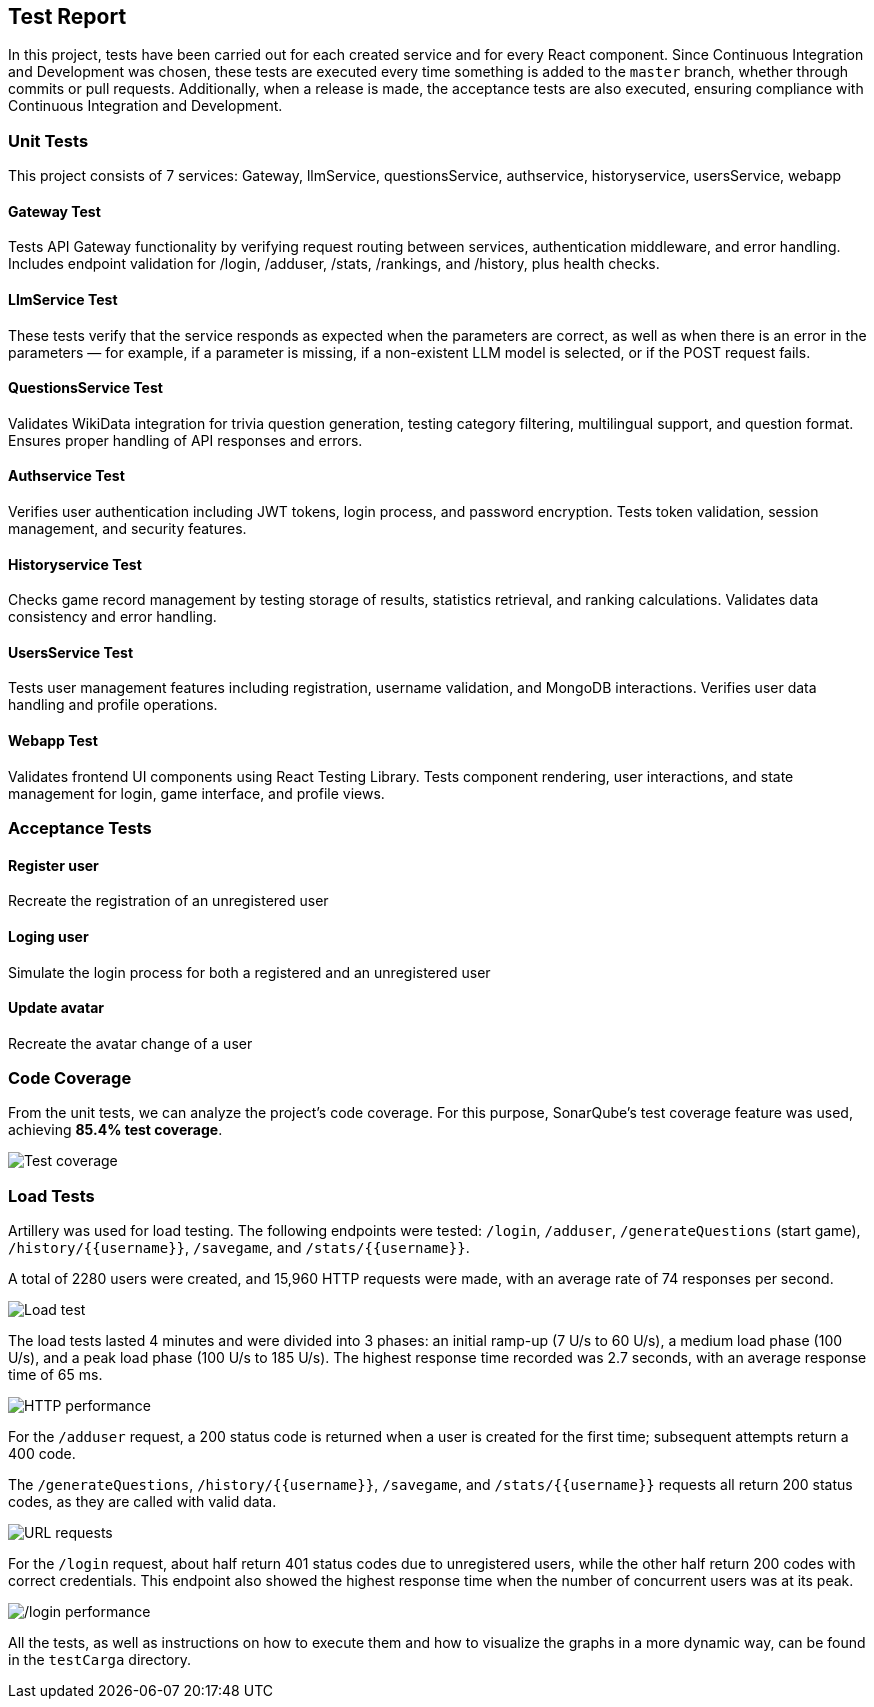 ifndef::imagesdir[:imagesdir: ../images]

[[section-test-report]]
== Test Report

In this project, tests have been carried out for each created service and for every React component.  
Since Continuous Integration and Development was chosen, these tests are executed every time something is added to the `master` branch, whether through commits or pull requests.  
Additionally, when a release is made, the acceptance tests are also executed, ensuring compliance with Continuous Integration and Development.

=== Unit Tests

This project consists of 7 services: Gateway, llmService, questionsService, authservice, historyservice, usersService, webapp

==== Gateway Test

Tests API Gateway functionality by verifying request routing between services, authentication middleware, and error handling. Includes endpoint validation for /login, /adduser, /stats, /rankings, and /history, plus health checks.

==== LlmService Test

These tests verify that the service responds as expected when the parameters are correct, as well as when there is an error in the parameters — for example, if a parameter is missing, if a non-existent LLM model is selected, or if the POST request fails.

==== QuestionsService Test

Validates WikiData integration for trivia question generation, testing category filtering, multilingual support, and question format. Ensures proper handling of API responses and errors.

==== Authservice Test

Verifies user authentication including JWT tokens, login process, and password encryption. Tests token validation, session management, and security features.

==== Historyservice Test

Checks game record management by testing storage of results, statistics retrieval, and ranking calculations. Validates data consistency and error handling.

==== UsersService Test

Tests user management features including registration, username validation, and MongoDB interactions. Verifies user data handling and profile operations.

==== Webapp Test
Validates frontend UI components using React Testing Library. Tests component rendering, user interactions, and state management for login, game interface, and profile views.

=== Acceptance Tests

==== Register user
Recreate the registration of an unregistered user

==== Loging user
Simulate the login process for both a registered and an unregistered user

==== Update avatar
Recreate the avatar change of a user

=== Code Coverage

From the unit tests, we can analyze the project's code coverage.  
For this purpose, SonarQube's test coverage feature was used, achieving **85.4% test coverage**.

image::testCoverage.png["Test coverage"]

=== Load Tests

Artillery was used for load testing. The following endpoints were tested: `/login`, `/adduser`, `/generateQuestions` (start game), `/history/{{username}}`, `/savegame`, and `/stats/{{username}}`.

A total of 2280 users were created, and 15,960 HTTP requests were made, with an average rate of 74 responses per second.

image::testCarga.png["Load test"]

The load tests lasted 4 minutes and were divided into 3 phases: an initial ramp-up (7 U/s to 60 U/s), a medium load phase (100 U/s), and a peak load phase (100 U/s to 185 U/s).  
The highest response time recorded was 2.7 seconds, with an average response time of 65 ms.

image::httpPerfor.png["HTTP performance"]

For the `/adduser` request, a 200 status code is returned when a user is created for the first time; subsequent attempts return a 400 code.

The `/generateQuestions`, `/history/{{username}}`, `/savegame`, and `/stats/{{username}}` requests all return 200 status codes, as they are called with valid data.

image::requestURL.png["URL requests"]

For the `/login` request, about half return 401 status codes due to unregistered users, while the other half return 200 codes with correct credentials.  
This endpoint also showed the highest response time when the number of concurrent users was at its peak.

image::testCargaLogin.png["/login performance"]

All the tests, as well as instructions on how to execute them and how to visualize the graphs in a more dynamic way, can be found in the `testCarga` directory.
